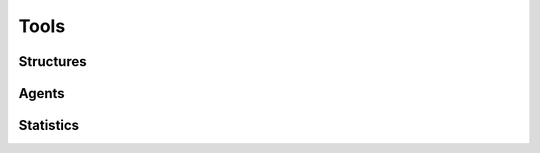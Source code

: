 =============
Tools
=============


Structures
-------------


Agents
-------------


Statistics
-------------
